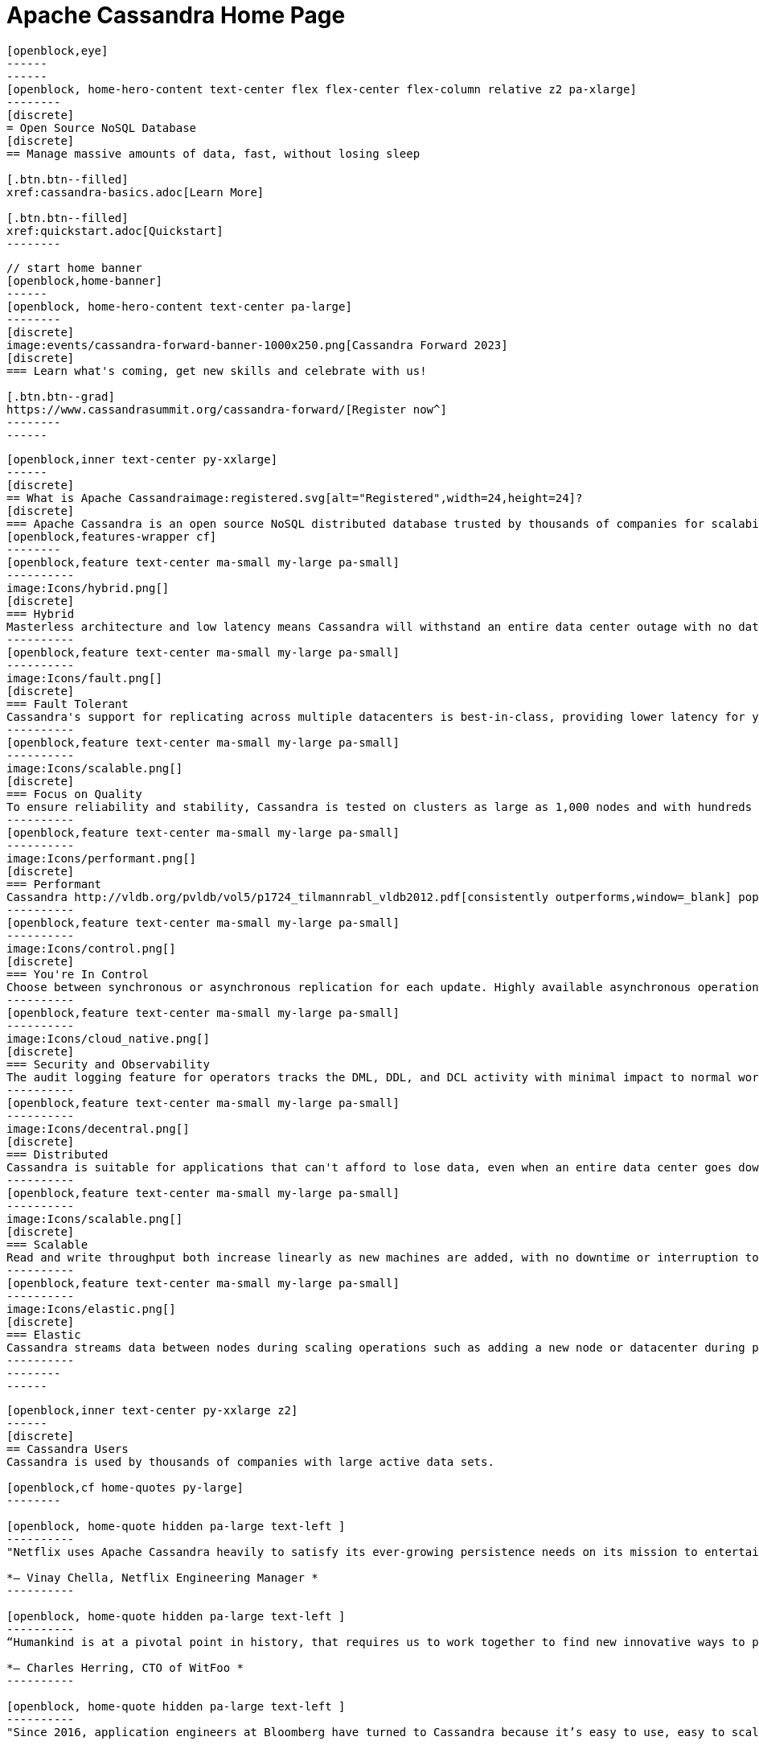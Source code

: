 = Apache Cassandra Home Page
:page-layout: home
:description: Open Source NoSQL Database Manage massive amounts of data, fast, without losing sleep
:page-ogtitle: Apache Cassandra - Home Page
:keywords: Home, apache cassandra
:sectids!:

//  start of hero
[openblock,hero hero--home grad]
----
[openblock,eye]
------
------
[openblock, home-hero-content text-center flex flex-center flex-column relative z2 pa-xlarge]
--------
[discrete]
= Open Source NoSQL Database
[discrete]
== Manage massive amounts of data, fast, without losing sleep

[.btn.btn--filled]
xref:cassandra-basics.adoc[Learn More]

[.btn.btn--filled]
xref:quickstart.adoc[Quickstart]
--------
----
// end of hero

//// 
Banner: The section below is where the updated banner content goes.
//// 

[openblock,arrow]
----
// start home banner
[openblock,home-banner]
------
[openblock, home-hero-content text-center pa-large]
--------
[discrete]
image:events/cassandra-forward-banner-1000x250.png[Cassandra Forward 2023]
[discrete]
=== Learn what's coming, get new skills and celebrate with us!

[.btn.btn--grad]
https://www.cassandrasummit.org/cassandra-forward/[Register now^]
--------
------
----
// end banner

// start tiles section
[openblock,home-features grad grad--two flex-center relative]
----
[openblock,inner text-center py-xxlarge]
------
[discrete]
== What is Apache Cassandraimage:registered.svg[alt="Registered",width=24,height=24]?
[discrete]
=== Apache Cassandra is an open source NoSQL distributed database trusted by thousands of companies for scalability and high availability without compromising performance. Linear scalability and proven fault-tolerance on commodity hardware or cloud infrastructure make it the perfect platform for mission-critical data.
[openblock,features-wrapper cf]
--------
[openblock,feature text-center ma-small my-large pa-small]
----------
image:Icons/hybrid.png[]
[discrete]
=== Hybrid
Masterless architecture and low latency means Cassandra will withstand an entire data center outage with no data loss—across public or private clouds and on-premises.
----------
[openblock,feature text-center ma-small my-large pa-small]
----------
image:Icons/fault.png[]
[discrete]
=== Fault Tolerant
Cassandra's support for replicating across multiple datacenters is best-in-class, providing lower latency for your users and the peace of mind of knowing that you can survive regional outages. Failed nodes can be replaced with no downtime.
----------
[openblock,feature text-center ma-small my-large pa-small]
----------
image:Icons/scalable.png[]
[discrete]
=== Focus on Quality
To ensure reliability and stability, Cassandra is tested on clusters as large as 1,000 nodes and with hundreds of real world use cases and schemas tested with replay, fuzz, property-based, fault-injection, and performance tests. 
----------
[openblock,feature text-center ma-small my-large pa-small]
----------
image:Icons/performant.png[]
[discrete]
=== Performant
Cassandra http://vldb.org/pvldb/vol5/p1724_tilmannrabl_vldb2012.pdf[consistently outperforms,window=_blank] popular NoSQL alternatives in benchmarks and real applications, primarily because of fundamental architectural choices.
----------
[openblock,feature text-center ma-small my-large pa-small]
----------
image:Icons/control.png[]
[discrete]
=== You're In Control
Choose between synchronous or asynchronous replication for each update. Highly available asynchronous operations are optimized with features like Hinted Handoff and Read Repair.
----------
[openblock,feature text-center ma-small my-large pa-small]
----------
image:Icons/cloud_native.png[]
[discrete]
=== Security and Observability
The audit logging feature for operators tracks the DML, DDL, and DCL activity with minimal impact to normal workload performance, while the fqltool allows the capture and replay of production workloads for analysis. 
----------
[openblock,feature text-center ma-small my-large pa-small]
----------
image:Icons/decentral.png[]
[discrete]
=== Distributed
Cassandra is suitable for applications that can't afford to lose data, even when an entire data center goes down. There are no single points of failure. There are no network bottlenecks. Every node in the cluster is identical.
----------
[openblock,feature text-center ma-small my-large pa-small]
----------
image:Icons/scalable.png[]
[discrete]
=== Scalable
Read and write throughput both increase linearly as new machines are added, with no downtime or interruption to applications.
----------
[openblock,feature text-center ma-small my-large pa-small]
----------
image:Icons/elastic.png[]
[discrete]
=== Elastic
Cassandra streams data between nodes during scaling operations such as adding a new node or datacenter during peak traffic times. Zero Copy Streaming makes this up to 5x faster without vnodes for a more elastic architecture particularly in cloud and Kubernetes environments.
----------
--------
------
----
// end tiles section


// start users section
[openblock,users-section arrow]
----
[openblock,inner text-center py-xxlarge z2]
------
[discrete]
== Cassandra Users
Cassandra is used by thousands of companies with large active data sets.

[openblock,cf home-quotes py-large]
--------

[openblock, home-quote hidden pa-large text-left ]
----------
"Netflix uses Apache Cassandra heavily to satisfy its ever-growing persistence needs on its mission to entertain the world. We have been experimenting and partially using the 4.0 beta in our environments and its features like Audit Logging and backpressure."

*– Vinay Chella, Netflix Engineering Manager *
----------

[openblock, home-quote hidden pa-large text-left ]
----------
“Humankind is at a pivotal point in history, that requires us to work together to find new innovative ways to process the petabytes of data we create every day, and the WitFoo R&D team has found a friend in Cassandra through our endeavors to meet big-data needs in cybersecurity operations.”

*– Charles Herring, CTO of WitFoo *
----------

[openblock, home-quote hidden pa-large text-left ]
----------
"Since 2016, application engineers at Bloomberg have turned to Cassandra because it’s easy to use, easy to scale, and always available. We serve up more than 20 billion requests per day on a nearly 1 PB dataset across a fleet of 1,700+ Cassandra nodes." 

*– Isaac Reath, Software Engineering Team Lead, NoSQL Infrastructure at Bloomberg*
----------

[openblock, home-quote hidden pa-large text-left]
----------
"We needed something that would handle really high write throughput and keep scaling on the write throughput. That forced us to look at distributed stores, and Apache Cassandra was the option that fitted what we needed."

*– Elliott Sims Senior Systems Administrator, Backblaze*
----------
--------
// end home quotes

[.btn.btn--grad]
xref:case-studies.adoc[Read Case Studies]
------
----
// end users section

// start case study
[openblock,home-case-study quote grad py-large]
----
[openblock,inner text-center inner--narrow py-large z2]
------
[discrete]
== Cassandra Ecosystem

Our ecosystem includes a range of third-party Cassandra projects, tools, products, and services that may be useful to end users.

[.btn.btn--filled]
xref:ecosystem.adoc[Go to Ecosystem]

------
----
// end quote

// start community spotlight
[openblock,home-community arrow flex flex-center]
----
[openblock,inner text-center py-large]
------
[discrete]
== Community Spotlight
[.w50.mx-auto]
Here's what the Cassandra community has been doing to advance the world's premier open source NoSQL database.

// start row
[openblock,cf text-left ma-large pa-large]
--------
[openblock,float50 full-800]
----------
[discrete]
=== Behind the scenes of an Apache Cassandra Release

Formalizing how we balance the need to evolve and provide cutting-edge features with long-term stability. The simple rules we use to decide when to merge and why we’ll be supporting three GA releases going forward, but why we’ve decided to support four releases for the next cycle.
 
[.btn.btn--alt.my-small]
xref:blog/Behind-the-scenes-of-an-Apache-Cassandra-Release.adoc[Read More]
----------
[openblock,float50 full-800 flex flex-center pa-medium"]
----------
[xref:blog/Behind-the-scenes-of-an-Apache-Cassandra-Release.adoc]
image::blog/behind-the-scenes-of-an-apache-cassandra-release-unsplash-lajos-szabo.jpg[Behind the scenes of an Apache Cassandra Release]
----------
--------
// end row

// start row
[openblock,cf text-left ma-large pa-large]
--------
[openblock,float50 full-800 right]
----------
[discrete]
=== Tightening Security for Apache Cassandra: Part 1
The growth in ecommerce has demanded a greater focus on data security. This is the start of a mini-series by Maulin Vasavada on how to customize SSL/TLS configurations to tighten security in Cassandra 4.0+.

[.btn.btn--alt.my-small]
xref:blog/Tightening-Security-for-Apache-Cassandra-Part-1.adoc[Read More]
----------
[openblock,float50 full-800 flex flex-center right pa-medium"]
----------
[xref:blog/Tightening-Security-for-Apache-Cassandra-Part-1.adoc]
image::blog/tighten-security-p1-unsplash.jpg[Tightening Security for Apache Cassandra: Part 1]
----------
--------
//end row

// start row
[openblock,cf text-left ma-large pa-large]
--------
[openblock,float50 full-800]
----------
[discrete]
=== Inside Cassandra: an interview with Marcel Birkner at Instana
A new series that we've dubbed "Inside Cassandra" where we interview engineers and devs in the community either about their use of Apache Cassandra to power their businesses or how they contribute to the project. The first installation features an interview with Marcel Birkner, Site Reliability Engineer at Instana, and how they use Apache Cassandra to store and process metric data at scale and benefit from Cassandra’s fault tolerance, and have learned the importance of dog-fooding.


[.btn.btn--alt.my-small]
xref:blog/Inside-Cassandra-an-interview-with-Marcel-Birkner-at-Instana.adoc[Read More]
----------
[openblock,float50 full-800 flex flex-center pa-medium"]
----------
[xref:blog/Inside-Cassandra-an-interview-with-Marcel-Birkner-at-Instana.adoc]
image::blog/inside-Cassandra-Marcel-Birkner/image2.png[Inside Cassandra: Marcel Birkner]
----------
--------
// end row

------
----
// end community spotlight

